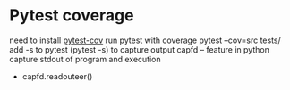 * Pytest coverage

need to install [[https://pypi.org/project/pytest-cov/][pytest-cov]]
run pytest with coverage
pytest --cov=src tests/
add -s to pytest (pytest -s) to capture output
capfd -- feature in python capture stdout of program and execution
- capfd.readouteer()


  
* 

